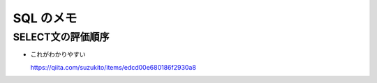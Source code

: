 .. article::
   :date: 2018-09-02
   :title: SQL のメモ
   :category: sql
   :tags:
   :canonical_url: /sql/note/
   :draft: false

==========
SQL のメモ
==========

SELECT文の評価順序
====================

- これがわかりやすい

  https://qiita.com/suzukito/items/edcd00e680186f2930a8

